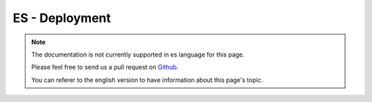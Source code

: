 ES - Deployment
###############

.. note::
    The documentation is not currently supported in es language for this page.

    Please feel free to send us a pull request on
    `Github <https://github.com/cakephp/docs>`_.

    You can referer to the english
    version to have information about this page's topic.

.. meta::
    :title lang=es: Deployment
    :keywords lang=es: stack traces,application extensions,set document,installation documentation,development features,generic error,document root,func,debug,caches,error messages,configuration files,webroot,deployment,cakephp,applications
